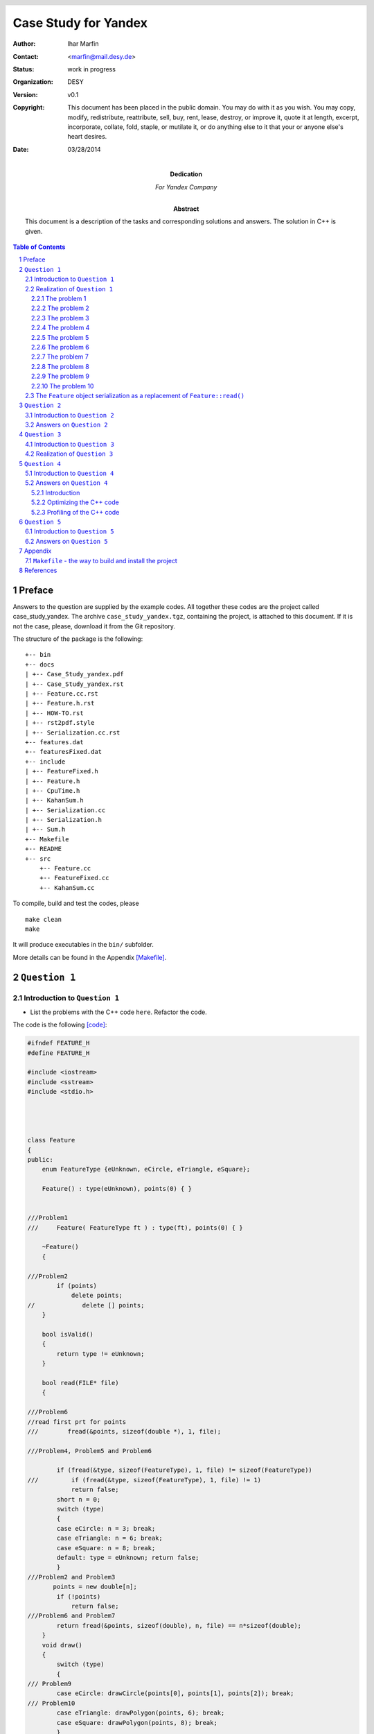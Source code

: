 
======================
Case Study for Yandex
======================



:Author:	 Ihar Marfin 
:Contact: <marfin@mail.desy.de> 
:Status:  work in progress
:Organization: DESY
:Version: v0.1
:Copyright: This document has been placed in the public domain. You
            may do with it as you wish. You may copy, modify,
            redistribute, reattribute, sell, buy, rent, lease,
            destroy, or improve it, quote it at length, excerpt,
            incorporate, collate, fold, staple, or mutilate it, or do
            anything else to it that your or anyone else's heart
            desires.

:date: 03/28/2014




:Dedication:

    For Yandex Company



:abstract:

         This document is a description of the tasks and corresponding solutions and
         answers. The solution in  C++ is given.



..  meta::
   :keywords: reStructuredText, demonstration, demo, parser
   :description lang=en: A demonstration of the reStructuredText
       markup language, containing examples of all basic
       constructs and many advanced constructs.



.. header::

   .. oddeven::

      .. class:: headertable

      +---+---------------------+----------------+
      |   |.. class:: centered  |.. class:: right|
      |   |                     |                |
      |   |Section ###Section###|Page ###Page### |
      +---+---------------------+----------------+


      .. class:: headertable

      +---------------+---------------------+---+
      |               |.. class:: centered  |   |
      |               |                     |   |
      |Page ###Page###|Section ###Section###|   |
      +---------------+---------------------+---+


.. contents:: Table of Contents
.. section-numbering::


.. raw:: pdf

   PageBreak oneColumn






Preface
=============================


Answers to the question are supplied by the example codes. 
All together these codes are the project called case_study_yandex.
The archive ``case_study_yandex.tgz``, containing the project, 
is attached to this document.
If it is not the case, please, download it from the Git repository.


The structure of the package is the following:

::

 +-- bin
 +-- docs
 | +-- Case_Study_yandex.pdf
 | +-- Case_Study_yandex.rst
 | +-- Feature.cc.rst
 | +-- Feature.h.rst
 | +-- HOW-TO.rst
 | +-- rst2pdf.style
 | +-- Serialization.cc.rst
 +-- features.dat
 +-- featuresFixed.dat
 +-- include
 | +-- FeatureFixed.h
 | +-- Feature.h
 | +-- CpuTime.h
 | +-- KahanSum.h
 | +-- Serialization.cc
 | +-- Serialization.h
 | +-- Sum.h
 +-- Makefile
 +-- README
 +-- src
     +-- Feature.cc
     +-- FeatureFixed.cc
     +-- KahanSum.cc



To compile, build and test the codes, please 

::
 
 make clean
 make 


It will produce executables in the ``bin/`` subfolder.


More details can be found in the Appendix  [Makefile]_\ .




``Question 1``
=================================




Introduction to ``Question 1``
------------------------------------




* List the problems with the C++ code ``here``. Refactor the code.

The code is the following  [code]_\ :


.. code-block::  c


 #ifndef FEATURE_H
 #define FEATURE_H
 
 #include <iostream>
 #include <sstream>  
 #include <stdio.h>
 
 
 
  
 class Feature
 {
 public:
     enum FeatureType {eUnknown, eCircle, eTriangle, eSquare};
  
     Feature() : type(eUnknown), points(0) { }
 

 ///Problem1
 ///     Feature( FeatureType ft ) : type(ft), points(0) { }
  
     ~Feature()
     {
 
 ///Problem2
         if (points)
             delete points;
 //             delete [] points;
     }
 
     bool isValid() 
     {
         return type != eUnknown;
     }
  
     bool read(FILE* file)
     {        
 
 ///Problem6 
 //read first prt for points
 /// 	    fread(&points, sizeof(double *), 1, file);

 ///Problem4, Problem5 and Problem6

         if (fread(&type, sizeof(FeatureType), 1, file) != sizeof(FeatureType))
 ///         if (fread(&type, sizeof(FeatureType), 1, file) != 1)
             return false;
         short n = 0;
         switch (type) 
         {
         case eCircle: n = 3; break;
         case eTriangle: n = 6; break;
         case eSquare: n = 8; break;
         default: type = eUnknown; return false;
         }
 ///Problem2 and Problem3 
        points = new double[n];
         if (!points)
             return false;
 ///Problem6 and Problem7 
         return fread(&points, sizeof(double), n, file) == n*sizeof(double);
     }
     void draw()
     {
         switch (type)
         {
 /// Problem9 
         case eCircle: drawCircle(points[0], points[1], points[2]); break;
 /// Problem10
         case eTriangle: drawPolygon(points, 6); break;
         case eSquare: drawPolygon(points, 8); break;
         }
     }
 
 
 
 protected:

 /// Problem8 
     void drawCircle(double centerX, double centerY, double radius);
 /// Problem10
     void drawPolygon(double* points, int size);
 
 
 ///Problem1 
     double* points;
     FeatureType type;        
 };
 
 
 #endif


.. code-block::  c


 #include "Feature.h"
 #include <iostream>
 
 
 using namespace std;
 
 int main(int argc, char* argv[])
 {
 
 /// Problem1
 
     Feature feature;
 ///  Feature feature(Feature::eSquare);
 
   FILE * pFile;
   pFile = fopen ("features.dat", "w");
   fwrite (&feature , sizeof(Feature), 1, pFile);
   fclose (pFile);
 
 /// to test the Problem1
   feature.isValid();
    
     pFile = fopen("features.dat", "r");
     bool status=feature.read(pFile);
     fclose (pFile);
 
 ///Problem7
 	if (!status) cout<<"something wrong with reading"<<endl;
 
 
     if (!feature.isValid()) {
 	 cout<<"feature:: invalid"<<endl;
         return 1; } else  	 cout<<"feature:: valid"<<endl;
     return 0;
 }





Realization of  ``Question 1``
---------------------------------


First, I consider that the task should be realized using C++.   The package, 
called ``case_study_yandex``, has been developed and tested with ::

   gcc 4.6.1 in Ubuntu


To compile the the code, the ``Make-``\ based framework is used.
To build and setup executables, just do ::
 
 make clean
 make 

To run the code, just run it as

::

  bin/Feature

or

:: 

  bin/FeatureFixed



The problematic code can be found in the ``{src,include}/Feature.{cc,h}``.
For my and your convenience, I have added comments, like ``ProblemX``, where ``X=1,2,3,etc``, to the code in order to
indicate the problem.
Also, the piece of the code

::


   FILE * pFile;
   pFile = fopen ("features.dat", "w");
   fwrite (&feature , sizeof(Feature), 1, pFile);
   fclose (pFile);


is added to test the  problems   bellow.


To solve the problem of I/O non-POD objects, the  serialization of the ``Feature`` 
class is defined and tested in the ``{src,include}/FeatureFixed.{cc,h}``.




The problem 1
+++++++++++++++++++++++++++

* **Description**

The interface of the ``Feature`` class does not contain default functions to get/set
its properties, i.e the members ``points`` and ``type``.  
However, there is a special case of the "set" procedure, which is  implemented as ``bool read(FILE* file)``.
This particular "set" procedure will take a significant amount of CPU due to file I/O operation, which makes
the code to be slow. 

* **Solution**


The interface of the ``Feature`` should be extended to include default ``get()`` and ``set()``\ .
 
For example, ``set()`` function (here for ``type`` property) can be delegated to the constructor:  
``Feature( FeatureType ft ): type(ft) {}``\ .

Also setters of ``type`` and ``points`` members should be bound, in order to keep 
the correspondence between the ``type`` and the size of ``points``.






The problem 2
+++++++++++++++++++++++++++


* **Description**

This problem is related to the question:    ``Does "C++ delete array memory without brackets" works and how
it works?`` 
The C++ standard explicitly states that such behavior is undefined (undefined behavior, **UB**\ ). 
Example of the **UB** for the different platforms is shown in Ref. [link1]_\ . 


* **Solution**

Use brackets in the delete operator, ``delete [] points``\ .




The problem 3
+++++++++++++++++++++++++++


* **Description**

The ``new`` operator can throw  the exception ``std::bad_alloc``.

* **Solution**

Use ``try {...} catch (std::bad_alloc& ba) {...}`` block.


The problem 4  
+++++++++++++++++++++++++++


* **Description**


Relates to 

::         

   if (fread(&type, sizeof(FeatureType), 1, file) != sizeof(FeatureType))

The ``size_t fread (...)``   returns  the total number of elements successfully read [link2]_\ ,
but not the size of the type.

* **Solution**

Use, instead, 

::

         if (fread(&type, sizeof(FeatureType), 1, file) != 1)



The problem 5  
+++++++++++++++++++++++++++


* **Description**


Relates to 

::         

   if (fread(&type, sizeof(FeatureType), 1, file) != sizeof(FeatureType))


The logic of the code is wrong. ``Feature::read()``  tries to  read non-Plain-Object-Data (POD)
from the file. The problem with objects of non-POD types is 
that once  a copy of their memory storage is made  (into a file using ``fwrite()``\ ), 
there's no such "tool" that we can use  to do some operations with the copy. 
We can't ``fread()`` the copy back into memory and expect to use it as if it 
were the original object. More information can be found in Ref. [link3]_\ . 


* **Solution**


I have solved  this problem by using different logic of the  ``Feature::read()``. See, explanations later.



The problem 6  
+++++++++++++++++++++++++++


* **Description**


Relates to 

::         

   if (fread(&type, sizeof(FeatureType), 1, file) != sizeof(FeatureType))


Anyway, the code works and  sets 0, which is  ``Feature::eUnknown``, to   the value  of ``type``.
Why it happens? Because of the order of members in the class, 
this commands reads the field ``points``, but not ``type``. 
Occasionally, 
``sizeof(:Feature::FeatureType)`` and ``sizeof(double *)`` are qualed, what prevent the code from the 
crash.


* **Solution**

To recover (partly) the reading problem of the non-POD, a few lines should be added before this 
``if(...)`` statements

::


 //read first prt for points
  	    fread(&points, sizeof(double *), 1, file);




The problem 7
+++++++++++++++++++


* **Description**


Relates to 

         return fread(&points, sizeof(double), n, file) == n*sizeof(double);

As I pointed out, there is a wrong order of reading the fields from the files, first the ``points`` should be 
read then ``type``. Another problem is that ``points`` is pointer. It  contains the address which 
is not valid anymore after the serialization. So, this particular ``fread()`` will try to read ``n doubles``
from the record presenting  the non-valid ``u32`` address to the ``double`` container. 
This ``fread(...)`` will return always 0.  
And then, if one checks  the status of the reading operation in ``main()``

:: 


  bool status=feature.read(pFile);
 
  .....
 
  ///Problem 7
 	if (!status) cout<<"something wrong with reading"<<endl;
 

the warning will be always printed. 


* **Solution**


To  solve  this problem, we have to implement the other logic of the  ``Feature::read()``. 
See, explanations later.






The problem 8
+++++++++++++++++++


* **Description**

The ``Feature::draw()`` is based on two declared but not defined methods: ``drawCircle()``
and ``drawPolygon``. Using the  ``Feature::draw()``   in the main subroutine will cause the 
error of linking

::

 Feature.h:76: undefined reference to `Feature::drawCircle(double, double, double)'
 Feature.h:77: undefined reference to `Feature::drawPolygon(double*, int)'
 Feature.h:78: undefined reference to `Feature::drawPolygon(double*, int)'



* **Solution**

Define the functions,

::

    void drawCircle(double centerX, double centerY, double radius) {/* NOTHING-TO-DO */ } 
    void drawPolygon(double* points, int size) {/* NOTHING-TO-DO */}


The problem 9
+++++++++++++++++++


* **Description**
                                                                
The points are not properly initialized (they are always 0) 
in this call of  ``drawCicle(...)``


::


         case eCircle: drawCircle(points[0], points[1], points[2]); break;


* **Solution**

Changing the logic of the ``Feature::read()`` (see, Problems 5-7) helps.




The problem 10
+++++++++++++++++++



* **Description**
 

The wrong type of the first argument in 


::



     void drawPolygon(double* points, int size);


* **Solution**
 
Instead, use ``const double *``, to prevent from modifying the content of the ``points`` pointer  in this
function.


::



     void drawPolygon(const double* points, int size);



The ``Feature`` object serialization  as a replacement of ``Feature::read()``
-----------------------------------------------------------------------------------



The non-POD objects requires to have serialization/deserialization interface.
I am not going to consider the ``Boost::serialization`` solution which  handles the serialization of
objects of any POD-complexity rather elegantly.  Instead, I introduce
the abstract layer ``class Serializable``, which aims to perform the I/O operations with the 
members of the ``class Feature``. For sake of simplicity, I do not follow the rules to achieve
the cross-platform compatibility, i.e properly saving the little-endian and big-endians, which is 
discussed in  details in Ref. [link3]_\ . Therefore, the  binary files, but not the plain ascii files, are 
chosen as storage elements.


The new interface with serialization support is called ``class FeatureFixed``. The interface ``Serializable``
defines the two methods:


.. code-block::  c



  class Serializable
  {

  public:


     Serializable(){}
    ~Serializable(){}

     virtual void serialize  (std::ofstream& stream) {  }
     virtual void deserialize(std::ifstream& stream) {  }



  };


  
The realization is rather simple and given in the ``src/Serialization.cc``




.. code-block::  c



 #include "FeatureFixed.h"
 
 
 #include <iostream>
 #include <fstream>
 
 
 
 void FeatureFixed::serialize (std::ofstream& stream){
 
         std::size_t size;
         if (type == FeatureFixed::eUnknown )  return;
         if (type == FeatureFixed::eCircle) size=3 ;
         else if  (type == FeatureFixed::eTriangle) size=6;
         else size=8;
 
         std::size_t type_size=sizeof(type);
         stream.write( reinterpret_cast<const char *>(&type), sizeof(FeatureFixed::FeatureType) );
         for (size_t i=0;i<size;i++) stream.write( reinterpret_cast<const char *>(&points[i]), sizeof(double));
 
 }
 
 
 
 void FeatureFixed::deserialize (std::ifstream& stream){
 
     std::size_t size;
     std::vector<char> buffer_type(sizeof(FeatureFixed::FeatureType));
     std::vector<char> buffer_point(sizeof(double));
     stream.read(&buffer_type[0], sizeof(FeatureFixed::FeatureType) );
     type = *reinterpret_cast<FeatureType *>(&buffer_type[0]);
 
 
         if (points) delete [] points;
 
         if (type == FeatureFixed::eUnknown ) { points=0; return; }
         else if  (type == FeatureFixed::eCircle )  size=3;
         else if  (type == FeatureFixed::eTriangle) size=6;
         else if  (type == FeatureFixed::eSquare)  size=8;
         else { type=FeatureFixed::eUnknown; points=0; return; }
 
 
 
         try { points = new double[size]; }  catch (std::bad_alloc& ba)
   	{
             std::cerr << "bad_alloc caught: " << ba.what() << '\n';
             type=FeatureFixed::eUnknown; points=0; return;
         }
 
 
         for (size_t i=0;i<size;i++) {
             stream.read(&buffer_point[0], sizeof(double) );
             points[i] = *reinterpret_cast<double *>(&buffer_point[0]);
 
         }
 
         return;
 
 }


The program, called ``src/FeatureFixed.cc``, performs testing the serialization system of the ``class FeatureFixed``.



``Question 2``
=================================



Introduction to ``Question 2``
------------------------------------





* For the three different implementations of floating point summation listed ``here``, 
  estimate the complexity (or performance) for the case, 
  if size of input data array is increased by 1,000 times. 
  Numbers in input data array are always positive.
  Please explain your answer and comment on the question. 


.. code-block::  c


 double sum1(std::vector<double>& v)
 {    
    if (v.empty()) {
        return 0.0;
    }
    for(size_t i = 0; i < v.size() - 1; ++i) {
        std::sort(v.begin()+i, v.end());
        v[i+1] += v[i];
    }
    return v.back();
 }
 
 double sum2(std::vector<double>& v)
 {    
    if (v.empty()) {
        return 0.0;
    }
    for(size_t i = 0; i < v.size() - 1; ++i) {
        std::partial_sort(v.begin() + i, v.begin() + i + 2, v.end());
        v[i+1] += v[i];
    }
    return v.back();
 }
 
 double sum3(std::vector<double>& v)
 {    
    std::multiset<double> set(v.begin(), v.end());
    while (set.size() > 1) {
        std::multiset<double>::const_iterator itA = set.begin();
        std::multiset<double>::const_iterator itB = ++set.begin();
        double c = *itA + *itB;
        set.erase(itA, itB);        
        set.insert(c);
    }
    return !set.empty() ? *set.begin() 
                        : 0.0;
 }




Answers on  ``Question 2``
---------------------------------

I consider the performance of the algorithms using ``big-O`` notation and
numbers reported in the tables of Ref.  [link4]_\ . Also, I appeal to
the worst-case performance of the algorithms below. 
I assume that every sentence of the 
that doesn't depend on the size of the input data takes a constant ``C`` 
number computational steps.


* Let's consider all summation  algorithms step by step.



For the first algorithm we have the  computational complexity  ``f(N)`` as ::

    if (v.empty()) {
        return 0.0;
    }
    for(size_t i = 0; i < v.size() - 1; ++i) {
        std::sort(v.begin()+i, v.end());
        v[i+1] += v[i];
    }
    return v.back();



 f(N) =  C +  {N*Log(N) + (N-1)*Log(N-1) + ...+ 2*Log(2)}*C  +(N-1)*C  + C ~=
 N + N^2*Log(N)

 
where ``N*Log(N)`` is the approximate complexity of the ``std::sort``.
In ``big-O`` notation the complexity of first algorithm is :math:`O(N + N^2 Log(N))`\ .
So increasing the number of input elements by a factor of 1,000 corresponds to
the increasing of CPU time by the factor of :math:`\sim 7*10^6`.



The complexity of the second algorithm is the following: :: 


 double sum2(std::vector<double>& v)
 {    
    if (v.empty()) {
        return 0.0;
    }
    for(size_t i = 0; i < v.size() - 1; ++i) {
        std::partial_sort(v.begin() + i, v.begin() + i + 2, v.end());
        v[i+1] += v[i];
    }
    return v.back();
 }


  f(N) =  C +  {N*Log(2) + (N-1)*Log(2) + ...+ 2*Log(2)}*C  +(N-1)*C  + C =
  N + (N-1)(N+2)/2*Log(2) ~= N + N^2/2



Here, following the Ref. [link5]_\ , the  complexity of the ``std::partial_sort`` is 
approximately N*log(M), where N is size of the input vector, and M is the distance between first and middle
elements, which is equaled to 2.  
In ``big-O`` notation the complexity of the second algorithm is :math:`O(N + N^2/2)`\ .
So increasing the number of input elements by a factor of 1,000 corresponds to
the increasing of CPU time by the factor of :math:`\sim 5*10^5`.


In the end, the calculation of the complexity for the third algorithm is estimated.
I have found the error in the code. Instead of ``set.erase(itA, itB); `` should be
``set.erase(itA, ++itB);``. It reads ::



 double sum3(std::vector<double>& v)
 {    
    std::multiset<double> set(v.begin(), v.end());
    while (set.size() > 1) {
        std::multiset<double>::const_iterator itA = set.begin();
        std::multiset<double>::const_iterator itB = ++set.begin();
        double c = *itA + *itB;
        set.erase(itA, ++itB);        
        set.insert(c);
    }
    return !set.empty() ? *set.begin() 
                        : 0.0;
 }

 f(N) = C + { (4 + log(N-1)) +  (4 + log(N-2)) + ... + (4 + log(1))    }*C  + C ~=
 2*C + 4*(N-1)*C + (N-1)*Log(N-1) ~= 4*N + N*Log(N)
 


The ``std::multiset`` are ``Red-Black Trees``. The complexity of 
``std::multiset::erase(it1,it2)`` is proportional to the ``it2-it1`` [link6]_\ . 
The time complexity of ``std::multiset::insert(c)`` is  about of ``O(log n)`` [link7]_\ . 

So increasing the number of input elements by a factor of 1,000 gives the increase of 
CPU time by the factor of :math:`\sim 11*10^3`.



As a final examination, we can compare numerical results for each algorithm. I have realized the 
calculation of CPU cycles per each algorithm 
using functions from the GNU Standard Library  ``<time.h>``  and ``<sys/time.h>``.
They are    ``gettimeofday(&time,NULL)`` and ``clock()``. More information can be found in
``include/CpuTime.h``. 
Running the code ``src/KahanSum.cc`` [question3]_\ ,  we get the following numbers
shown in the 
`Figure 1`_\ .



.. _Figure 1:


   .. figure :: figure1.PNG
      :width: 70%
      :align: left


      Figure :counter:`figure`.  CPU timing for the summation different algorithms. 



As expected, :math:`CPU(sum1)/CPU(sum2) \sim 10` and :math:`CPU(sum1)/CPU(sum3) \sim 10^3`. This
absolutely agrees with the previous estimations. 





``Question 3``
=================================



Introduction to ``Question 3``
------------------------------------



* Propose an optimal solution for task 2. Summation accuracy should remain the same. 




Realization of  ``Question 3``
---------------------------------


.. _question3:


It is clear that the time complexity for the  optimal summation 
is about ``O(N)``. The fastest algorithms would be either


.. code-block::  c

 double sum3(std::vector<double>& v)
 {    
    if (v.empty()) {
        return 0.0;
    }
    for(size_t i = 0; i < v.size() - 1; ++i) 
        v[i+1] += v[i];
    return v.back();
 }


or 

.. code-block::  c

     return std::accumulate(input.begin(), input.end(),0.);



However, the question about summation  accuracy remains. 
To significantly reduce the numerical error of summation, I use the compensated summation aka
Kahan summation algorithm [link8]_\ . It reads as follows:

 
.. code-block::  c


 struct KahanResult
 {
    double sum;
    double corr;
 };


 KahanResult KahanSum(KahanResult accumul, double val)
 {
    KahanResult result;
    double input = val - accumul.corr;
    double sum = accumul.sum + input;
    result.corr = (sum - accumul.sum) - input;
    result.sum = sum;
    return result;
 }



 #include <iostream>
 #include <cassert>
 #include <vector>


 int main(int argc, char* argv[])
 {

    vector<double> input={0.01, 0.001, 0.0001, 0.000001, 0.00000000001};

  ///
  KahanResult init = {0.,0.};
  KahanResult result =
  std::accumulate(input.begin(), input.end(), init, KahanSum);

  std::cout << "Kahan Sum: " << result.sum << std::endl;
  std::cout << "Kahan Error: " << result.corr << std::endl;
  result 0;

 }

The more details can be found in the ``{interface,src}/KahanSum.{h,cc}``. 



``Question 4``
=================================



Introduction to ``Question 4``
------------------------------------


* You are required to improve performance of an application written in C++. 
  What are the typical performance bottlenecks? How can they be located and fixed?



Answers on  ``Question 4``
---------------------------------


Introduction
++++++++++++++++++


1. C/ C++ applications are more tend to memory issues like memory leaks and memory 
   corruption which could not only degrade the performance but also impact the scalability and 
   availability of the applications and also, lead to unexpected results. The latter  
   are even impossible to trace back. 
   A vital care at the design of the memory management of C/C++ 
   applications with the strict adherence to the usage of code review tools 
   to identify the violation of coding standards can avoid this to a greater extent. These tools will
   be discussed later.

2. Next to memory it is the CPU timing. We  know that the C/C++ application are less 
   CPU intense since the code is available in the almost binary and, of course, optimized 
   form that we have  provided with  the help of  compilers, aimed  to improve the efficiency 
   of the code. If the code has its own drawbacks, we need to understand and validate 
   the optimization level before we use it based on the solution we are working with. 


3. General approach or tendency followed by the performance testers 
   to improve the code is to identify the time taken by the functions 
   and the number of function calls happening using in-built application tracer of some IDE 
   or by using external run-time tools. 
   Once the times are determined and the target is set, the algorithm itself is being modified 
   using the strategy specified in the next subsection and methods of  trails & errors.




Optimizing  the C++ code 
++++++++++++++++++++++++++++++++


Before any optimization steps, the application is designed following two main rules:

1. The algorithms and data structures are designed in a way 
   that makes sense for the application logic.

2. The code that implements the designed algorithms is written, 
   following guidelines to avoid inefficient operations. 

The points 1. and 2.  are bound and results into suggestions that might be implemented in the code  to 
reach high efficiency of the application.  They are divided in few groups, discussed briefly below.


* **Optimization of the lifetime cycle**

  * We have to look into the perspective, trying to find such fragments ``if (x != 0) x = 0;`` and 
    replacing it by ``x=0``. 
  * Then it is important to use inline functions everywhere it is possible.
  * It is typically more efficient to use ``+=`` instead of ``+`` alone, 
    because we avoid generating a temporary object. We have to use the prefix operators  to avoid
    the creating a temporary object. 
  * It is a good practice to use ``explicit``  constructors. 
    Using ``explicit`` will protect you from stupid mistakes and make it easier for you 
    to pinpoint potential bottlenecks. 
  * We have to prefer initialization over assignment   for
    objects.  Initializing an object invokes the object's copy constructor, 
    while defining and then assigning 
    the object invokes both the default constructor and then the assignment operator.
  * The object declaration should be postponed until  an initialization can be performed.
  * The loops should be treated properly: 

    a) LOOP UNROLLING 
    b) LOOP JAMMING 
    c) LOOP INVERSION 

  * An object should be passed to a function by reference, and not by pointer. This does not invoke a copy constructor.
  * Also instead of passing a function pointer as an argument to a function, a pass of a function-object is
    more preferable. 
  * Any object constructor should initialize member objects using initialization lists.
  * Two-phase construction of an object, based on  the minimal constructor and the "heavy"  factory, creating objects,
    will help in cases when many objects are copied.     
  * Exceptions are a great way to deal with unexpected errors. But they're expensive. They should be avoided. 
  * In every class, declare every member function that does not access the non-static members of 
    the class as static . In other words, declare all the member functions that you can as static.
    In this way, the implicit this argument is not passed.


* **Memory optimization**

  * One have to use the most simplest and thus efficient types: ``int``, ``unsigned int``, ``char`` etc.
  * In order to save memory, we can turn off runtime type identification.  ``Type_info`` objects
    will not waste the space. Thus ``dynamic_cast`` and ``typeid`` operators should be escaped.
  * We can consider a class allocation by means of the "memory pools." If such allocators  contain
    only methods ("empty classes")  and they are used as a base class, then it can save more memory
    because of  compiler byte-alignment settings. 
  * Using ``copy-on-write`` approach, two or more objects can share the same data until the 
    moment when one of those objects is changed, at which point the data is physically copied and changed 
    in one of the objects.   This technique is realized with help of "smart" pointers.


* **Input/Output  optimization**

  * C++ stream I/O is a very flexible and safe method of doing input and output. 
    However, the ``printf`` is more efficient, but not  very safe.  


* **Optimization of the sorting and searching**  

  * To search a sorted sequence, the ``std::lower_bound``, ``std::upper_bound``, 
    ``std::equal_range``, or ``std::binary_search``  generic algorithms should be used.
    Given that all the cited algorithms use a logarithmic complexity ``O(log(n))``
    binary search, they are faster than the ``std::find`` algorithm, 
    which uses a linear complexity ``O(n)`` sequential scan.


* **Optimization of the containers**

  * The STL containers are efficient. There are a number of other advantages to using STL:
    It's a standard. It's thin. It's flexible. It's already written. And debugged, and tested.
  * If a container provides a member function, that duplicates a generic STL algorithm, then 
    the member function is more efficient.



3. Then, after design steps, the resulting software is 
   tested against crippling defects. For this purpose,  debuggers  are used.

  
4. After having completed the development of a correctly working application, 
   the **optimization stage** begins. Optimization is simply waste of programmer time 
   if any of these statements are true: 

   * parts of the program haven't been written yet;
   * the program is not fully tested and debugged;
   * it seems to run fast enough already;




5. The following sub-stages of the optimization are usually performed:


5.1. **Performance testing** (aka Profiling). 
     Commands with inadequate performance are detected. 
     These are commands that, when processing typical data, require more resources 
     (CPU time, storage space, etc) than are available. 
     For every command with inadequate performance, a profiler is used to determine which 
     portions of code are the so-called bottlenecks for that command. As an example about profiling, see next
     subsection.



Usually the profiling of the application, properly designed in accordance with  1)  and 2) recommendations, 
will not show serious bottlenecks and further sub-stages are not required. However, because of the strong
limits on CPU and Memory consumption, which are fixed in the software specification, the   
**Algorithmic optimization** is performed next. **Algorithmic optimization**  is 
an extension of the design rules proposed for 1. and 2. steps.



5.2. **Algorithmic optimization**. For each bottleneck, optimization techniques are applied.
     Such techniques can be found in algorithm theory textbooks. 
     This optimization involves attempting to reduce the number of executed machine cycles. 
     In particular it involves reducing the number of calls to costly routines or transforming 
     expensive operations into equivalent but less costly operations. 


5.3. Software platform dependent optimization. 
     For each bottleneck, optimization techniques are applied that 
     depend upon both the programming language and the software platform. 
     For example, compiler options, pragma compiler directives, language extensions, 
     non-standard libraries, direct calls to the operating system are exploited. 
     If this makes the program fast enough, the optimization stage is complete.
     Example: Loop unrolling   with  ``gcc -funroll-loops`` or function inlining with 
     ``gcc -finline-functions``.
      
5.4. Hardware platform dependent optimization. For each bottleneck, 
     optimization techniques that depend upon the hardware platform are applied. 
     This can involve using machine instructions that are specific to a processor family. 




The profiling step 5.1. of optimization, using the ``perf`` code,  is shown   in the next subsection.









Profiling of the C++ code
++++++++++++++++++++++++++++++++++++++++++++++++++ 




Here, as an example, a few standard tools ``perf`` [perf]_ and   ``groph2dot.py`` [groph2dot]_  do  profiling 
of the program ``bin/KahanSum``. Running the commands ::

 perf record -g -- ../bin/KahanSum          
 perf script | ../../gprof2dot.py -f perf -s -n0 -e0  | dot -Tpng -o output2.png


The ``output2.png``, shown in `Figure 2`_\ , gives detailed overview of the application performance
         
         


.. _Figure 2:


   .. figure :: figure2.PNG
      :width: 100%
      :align: left


      Figure :counter:`figure`.  ``perf`` profiling of the ``bin/KahanSum``.


The format of the  plots is the following.
A node in the output graph represents a function and has the following layout:  ::

 +------------------------------+
 |        function name         |
 | total time % ( self time % ) |
 +------------------------------+


where:

*    total time % is the percentage of the running time spent in this function and all its children;
*    self time % is the percentage of the running time spent in this function alone;


An edge represents the calls between two functions and has the following layout: ::

           total time %
 parent --------------------> children


where:

*    total time % is the percentage of the running time transferred from the children to this parent (if available);


From `Figure 2`_\ , the ``sum1`` and ``sum2`` consume over 99% of all CPU timing.
The main consumers in both algorithms are ``std::sort`` and ``std::partial_sort``. Certainly, the logic of
the ``sum1``  and ``sum2`` should be changed to avoid use of the sorting algorithms.
         







``Question 5``
=================================


Introduction to ``Question 5``
------------------------------------


*  Include random examples of your own C++ code that represent 
   your skill level and your ability to design and implement your design.



Answers on  ``Question 5``
---------------------------------


I'm a researcher working at the Deutschen-Electronen Synchrotron (DESY, Zeuthen/Hamburg) and 
Large Hadron Collider (LHC) of European Organization for Nuclear Research (CERN, Geneva).

1. I serve the development of  the CMS detector, one of  the experiments at LHC. 
   Here I am one of  co-conveners of the group developing the software for the CMS experiment.
   The software is called ``CMSSW``. You can find the description and manual of it under the link
   ``https://twiki.cern.ch/twiki/bin/view/CMSPublic/WorkBook``.    The source codes are available
   in the Git repository ``https://github.com/cms-sw/cmssw``.

2. I carry out the statistical analysis of the LHC data and  develop the software for statistical analysis
   within the CMS project. The software is called ``HiggsAnalysis-CombinedLimit`` and can be found in the 
   Git: ::

    git clone https://github.com/cms-analysis/HiggsAnalysis-CombinedLimit.git


3. I did once a case study for  the company ``HitFox GmbH``. You can find answers and corresponding sources
   in the Git repository: ::

    git clone https://github.com/igormarfin/HitFox_Case_Study.git

   More information can be found in 
   ``https://github.com/igormarfin/HitFox_Case_Study/blob/master/docs/Case_Study_hitfox.rst``.

4. Also as a freelancer, I contribute to the project called ``reStructuredText``, which is the part of the 
   python's Docutils.  I develop different parsers within ``rst2pdf``, ``rst2latex`` etc tools.  Also
   I contribute to the ``Pelikan`` Static Site Generator,  ``http://blog.getpelican.com/``,
   developing the system of automated blog postings. An example of the system application is  
   a test blog  ``http://igormarfin.github.io/pages/``.






.. raw:: pdf

   PageBreak oneColumn
        


Appendix
=================


``Makefile``  - the way to build and install the project
---------------------------------------------------------------


.. _Makefile:


To build projects in C/C++, python and java and upload them to SVN and GIT repos, 
the ``Makefile`` is created. The following keywords, i.e ``make keyword``\ , are
supported: ::


 all                         Commit2SVN                  info         makeSVN
 clean                       DEPENDENCE.ProblemB_python  Makefile     rm_python_dirs
 Commit2Git                  dirs2SVN                    makeGit                     


The Makefile is based on the use of hash tables  (associative arrays) [makefile_assoc]_ and
technique for processing multiple sub-folders with one Makefile [makefile_trick]_\ .
Each sub-project, either C/C++ or python, or JAVA,  has two its own FLAGS (for compiling)  and
dependencies, like ::

 #### Specific settings
 DEPENDENCE.DivisorsHash		      := 
 DEPENDENCE.ProblemA		      := $(INC_DIR)/DivisorsHash.h 
 DEPENDENCE.Node	  		      := $(INC_DIR)/Node_Edge.cc
 DEPENDENCE.Graph		      := $(INC_DIR)/Node_Edge.cc 
 DEPENDENCE.ProblemB		      := $(INC_DIR)/Node_Edge.cc 

 FLAGS.ProblemB			      := -DINT_MAX=100000

 DEPENDENCE.ProblemB_python	      := DEPENDENCE.ProblemB_python


 DEPENDENCE.ProblemB_python:
         cd $(PYTHON_DIR) ; python setup.py test --test-suite='ProblemB.suite';


which are used to independently assemble the different sub-projects.

To build and setup executables, just do ::
 
 make clean
 make 

Also, SVN and GIT repositories are supported. If user has registered to ``googlecode.com`` or 
``github.com``\, it is possible to run the commands


.. code-block:: bash

 # to creat SVN repo  and  upload the projects 
 make clean
 make makeSVN
 make dirs2SVN
 sudo make Commit2SVN


 # to create GIT repo and upload the projects
 make clean
 make makeGit
 make Commit2Git


As an example, the  ``Makefile`` can be defined as 


.. code-block:: makefile


 #### Common settings 
 
 PROJECT		:= HitFox_Case_Study
 TMPDIR = $$HOME/tmp/$(PROJECT)
 TMPDIR2SVN = $$HOME/tmp/$(PROJECT)/SVN
 CURDIR=${shell pwd }
 Dirs		:= ${shell find . -type d | grep -v ".svn" | grep  "./"}
 
 ### SVN repo settings
 SVNREPO 	:= https://my-code-iggy-floyd-de.googlecode.com/svn/branches
 SVNUSER	       	:= iggy.floyd.de@gmail.com
 
 ### GIT repo settings
 GITREPOPATH     := https://api.github.com/user/repos
 GITREPO         := $(PROJECT)
 GITUSER         :=   igormarfin
 
 
 ### Compilers settings and C/C++ src/includes
 
 CXX		:= g++ 
 CPPFLAGS	:=-g 
 SRC_DIR 	:= src
 BIN_DIR		:= bin
 INC_DIR		:= include
 
 
 INCLUDES	:= $(addprefix -I, $(INC_DIR))
 SRC		:= $(foreach sdir,$(SRC_DIR),$(wildcard $(sdir)/*.cc))
 PROGS		:= $(patsubst $(SRC_DIR)/%.cc,%,$(SRC))
 HEADERS		:= $(patsubst $(SRC_DIR)/%.cc,$(INC_DIR)/%.h,$(SRC))
 PROGS_IN_BIN	:= $(patsubst src/%.cc,$(BIN_DIR)/%,$(SRC))
 
 
 
 #### python programs settings
 
 
 
 PYTHON_DIR      := scripts
 PYTHON_INSTALL  := $(shell echo `pwd`/$(PYTHON_DIR)/test)
 
 PYTHON_SRC	:= $(shell ls -d $(PYTHON_DIR)/*/ | grep -v "build" | grep -v "dist" \
                   | grep -v $(PROJECT) | grep -v "test")
 PYTHON_SRC      := $(patsubst $(PYTHON_DIR)/%,%,$(PYTHON_SRC))
 PYTHON_SRC      := $(patsubst %/,%,$(PYTHON_SRC))
 
 PYTHON_PROGS_IN_BIN	:= $(addprefix $(BIN_DIR)/,$(patsubst %, %_python, $(PYTHON_SRC)))
 PYTHON_PREFIX           := lib/python2.7/site-packages
 
 
 
 
 
 
 VPATH		:= $(SRC_DIR)  $(PYTHON_DIR) $(addprefix $(PYTHON_DIR)/, $(PYTHON_SRC))
 FLAGS		:= -std=c++0x 
 
 
 
 #### Specific settings  for C/C++ executables
 DEPENDENCE.DivisorsHash		      := 
 DEPENDENCE.ProblemA		      := $(INC_DIR)/DivisorsHash.h 
 DEPENDENCE.Node	  		      := $(INC_DIR)/Node_Edge.cc
 DEPENDENCE.Graph		      := $(INC_DIR)/Node_Edge.cc 
 DEPENDENCE.ProblemB		      := $(INC_DIR)/Node_Edge.cc 
 
 FLAGS.ProblemB			      := -DINT_MAX=100000
 
 
 
 
 all: rm_python_dirs   $(PROGS_IN_BIN) $(PYTHON_PROGS_IN_BIN)
 
 
 #### Specific setting for python executables
 DEPENDENCE.ProblemB_python	      := DEPENDENCE.ProblemB_python
 
 
 DEPENDENCE.ProblemB_python:
 	cd $(PYTHON_DIR) ; python setup.py test --test-suite='ProblemB.suite';
 
 	
 
 #### To clear python directories
 
 rm_python_dirs:
 	- rm -r $(shell echo `pwd`/$(PYTHON_DIR))/dist
 	- rm -r $(shell echo `pwd`/$(PYTHON_DIR))/build
 	- rm -r $(shell echo `pwd`/$(PYTHON_DIR))/$(PROJECT).egg-info
 	- rm -r $(shell echo `pwd`/$(PYTHON_DIR))/test
 
 
 define make-goal
 $(BIN_DIR)/$1: $2 $3 ${DEPENDENCE.${1}}
 	$(CXX) $(INCLUDES) $(CPPFLAGS) $(FLAGS)  ${FLAGS.${1}} $$< ${DEPENDENCE.${1}}   -o $$@ 
 endef
 
 
 
 define make-goal-python
 $(BIN_DIR)/$1: $2 ${DEPENDENCE.${1}}
 	cd $(PYTHON_DIR);  python setup.py bdist_egg;
 	mkdir -p $(PYTHON_INSTALL)/$(PYTHON_PREFIX)
 	sudo  sh -c "export PYTHONPATH=$(PYTHON_INSTALL)/$(PYTHON_PREFIX):${PYTHONPATH};\
 	easy_install --install-dir=$(PYTHON_INSTALL)/$(PYTHON_PREFIX)\
 	--script-dir=$(shell echo `pwd`/$(BIN_DIR)) $(shell echo `pwd`/$(PYTHON_DIR)/dist/$(PROJECT)\
        -0.1-py2.7.egg)" 
 	echo export PYTHONPATH=$(PYTHON_INSTALL)/$(PYTHON_PREFIX):${PYTHONPATH}
 endef
 
 
 info:
 	$(info  SOURCES:	 $(SRC))
 	$(info  PROGRAMS:	 $(PROGS))
 	$(info  INCLUDES:	 $(INCLUDES))
 	$(info  HEADERS:	 $(HEADERS))
 	$(info  PYTHON_SRC:	 $(PYTHON_SRC))
 	$(info  PYTHON_INSTALL:	 $(PYTHON_INSTALL))
 	$(info  PYTHON_PROGS_IN_BIN:	 $(PYTHON_PROGS_IN_BIN))
 
                
 clean: rm_python_dirs
 	- rm $(BIN_DIR)/*
 
 
 $(foreach prog,$(PYTHON_SRC),$(eval $(call make-goal-python,$(prog)_python,\
                   $(PYTHON_DIR)/$(prog)/$(prog).py )))
 $(foreach prog,$(PROGS),$(eval $(call make-goal,$(prog),$(SRC_DIR)/$(prog).cc,\
                   $(INC_DIR)/$(prog).h )))
 
 
 
 ###SVN support
 makeSVN:
 	 svn mkdir  $(SVNREPO)/$(PROJECT) --username $(SVNUSER) ;\
 
 dirs2SVN:
 	- for dir in $(Dirs); do \
 	svn mkdir  $(SVNREPO)/$(PROJECT)/$${dir} --username $(SVNUSER) "adding $${dir}" ; \
 	done;
 
 
 
 Commit2SVN:
 	 mkdir -p $(TMPDIR2SVN); \
 	 cd  $(TMPDIR2SVN) ; \
 	 svn co $(SVNREPO)/$(PROJECT); \
      ls ; \
      cd - ; \
      find  ./ -iname "*" | grep -v "*.svn*" | xargs -I {} install -D {}\
      $(TMPDIR2SVN)/$(PROJECT)/{} ; \
      cd  $(TMPDIR2SVN)/$(PROJECT)  \
 	 ls ;\
 	 pwd ;\
 	 svn status | grep '?'   | sed 's/^.* /svn add --parents --force\
         --username $(SVNUSER) /' | bash ; \
 	 svn ci ; \
 	 cd $(CURDIR) ;\
 	 rm -r  $(TMPDIR2SVN); 
 
 
 ##########Git support
 makeGit:
 	curl -u '$(GITUSER)' $(GITREPOPATH)  -d '{"name":"$(GITREPO)"}'
 
 Commit2Git:
 	git init
 	git add ./
 	git commit -m "adding to GitHub.com"
 	git remote add origin git@github.com:$(GITUSER)/$(GITREPO).git
 	git push -u origin master
 
 .PHONY: all  info clean rm_python_dirs   makeSVN dirs2SVN Commit2SVN
 




.. raw:: pdf

   PageBreak oneColumn
        
        
        


References
=======================




.. [code] The code snips  are obtained using the following shell command
   ``cat include/Feature.h | awk '{printf "   %s\n",$0}' > Feature.h.rst``
   ``cat src/Feature.cc | awk '{printf "   %s\n",$0}' > Feature.cc.rst``

.. [link1] Is delete[] equal to delete?
   http://stackoverflow.com/questions/1553382/is-delete-equal-to-delete   

.. [link2] fread                                   
   http://www.cplusplus.com/reference/cstdio/fread/

.. [link3] Disch's tutorial to good binary files
   http://www.cplusplus.com/articles/DzywvCM9/

.. [link4]  Computational performance
   http://en.wikipedia.org/wiki/Best,_worst_and_average_case

.. [link5]  ``std::partial_sort``
   http://www.cplusplus.com/reference/algorithm/partial_sort/   


.. [link6]  ``std::multiset::erase``
   http://www.cplusplus.com/reference/set/multiset/erase/

.. [link7]  ``std::multiset::insert``
   http://www.cplusplus.com/reference/set/multiset/insert/

.. [link8]  Kahan summation algorithm 
   http://en.wikipedia.org/wiki/Kahan_summation_algorithm

.. [perf] perf Examples. How to profile your applications using the Linux perf tools 
   http://www.brendangregg.com/perf.html
   http://baptiste-wicht.com/posts/2011/07/profile-applications-linux-perf-tools.html

.. [groph2dot]   Gprof2Dot 
   http://code.google.com/p/jrfonseca/wiki/Gprof2Dot#Example


.. [makefile_assoc] Makefile: find in array. 
   http://stackoverflow.com/questions/7282414/makefile-find-in-array

.. [makefile_trick] How to generate a Makefile with source in sub-directories using 
   just one makefile
   http://stackoverflow.com/questions/231229/how-to-generate-a-makefile-with-source-\

   in-sub-directories-using-just-one-makefil







